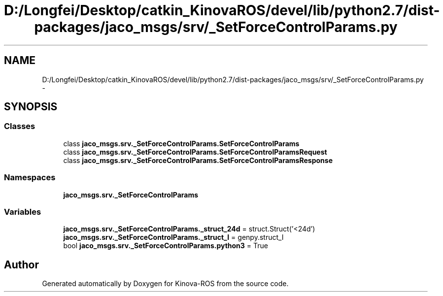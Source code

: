 .TH "D:/Longfei/Desktop/catkin_KinovaROS/devel/lib/python2.7/dist-packages/jaco_msgs/srv/_SetForceControlParams.py" 3 "Thu Mar 3 2016" "Version 1.0.1" "Kinova-ROS" \" -*- nroff -*-
.ad l
.nh
.SH NAME
D:/Longfei/Desktop/catkin_KinovaROS/devel/lib/python2.7/dist-packages/jaco_msgs/srv/_SetForceControlParams.py \- 
.SH SYNOPSIS
.br
.PP
.SS "Classes"

.in +1c
.ti -1c
.RI "class \fBjaco_msgs\&.srv\&._SetForceControlParams\&.SetForceControlParams\fP"
.br
.ti -1c
.RI "class \fBjaco_msgs\&.srv\&._SetForceControlParams\&.SetForceControlParamsRequest\fP"
.br
.ti -1c
.RI "class \fBjaco_msgs\&.srv\&._SetForceControlParams\&.SetForceControlParamsResponse\fP"
.br
.in -1c
.SS "Namespaces"

.in +1c
.ti -1c
.RI " \fBjaco_msgs\&.srv\&._SetForceControlParams\fP"
.br
.in -1c
.SS "Variables"

.in +1c
.ti -1c
.RI "\fBjaco_msgs\&.srv\&._SetForceControlParams\&._struct_24d\fP = struct\&.Struct('<24d')"
.br
.ti -1c
.RI "\fBjaco_msgs\&.srv\&._SetForceControlParams\&._struct_I\fP = genpy\&.struct_I"
.br
.ti -1c
.RI "bool \fBjaco_msgs\&.srv\&._SetForceControlParams\&.python3\fP = True"
.br
.in -1c
.SH "Author"
.PP 
Generated automatically by Doxygen for Kinova-ROS from the source code\&.
